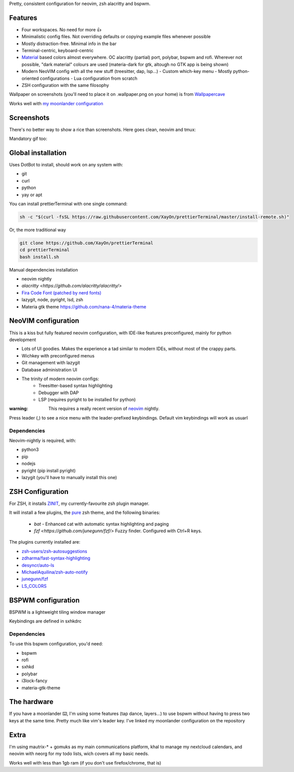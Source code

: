 Pretty, consistent configuration for neovim, zsh alacritty and bspwm.

Features
--------

- Four workspaces. No need for more 👍
- Minimalistic config files. Not overriding defaults or copying example files
  whenever possible
- Mostly distraction-free. Minimal info in the bar
- Terminal-centric, keyboard-centric

- `Material <https://material-theme.site/>`_ based colors almost everywhere. 
  OC alacritty (partial) port, polybar, bspwm and rofi.
  Wherever not possible, "dark material" colours are used (materia-dark for
  gtk, altough no GTK app is being shown)

- Modern NeoVIM config with all the new stuff (treesitter, dap, lsp...)
  - Custom which-key menu
  - Mostly python-oriented configurations
  - Lua configuration from scratch
- ZSH configuration with the same filosophy

Wallpaper on screenshots (you'll need to place it on .wallpaper.png on your
home) is from `Wallpapercave <https://wallpapercave.com/minimal-nature-wallpapers#>`_

Works well with `my moonlander configuration <https://configure.zsa.io/moonlander/layouts/xMmq0/latest/0>`_

.. contents:: :local:

Screenshots
------------

There's no better way to show a rice than screenshots. 
Here goes clean, neovim and tmux:

.. image:: ./docs/clean.png

.. image:: ./docs/neovim.png

.. image:: ./docs/rofi.png

.. image:: ./docs/tmux_ncmpcpp.png

.. image:: ./docs/dunst.png


Mandatory gif too:

.. image:: ./docs/main.gif


Global installation
-------------------

Uses DotBot to install, should work on any system with:

- git
- curl
- python
- yay or apt

You can install prettierTerminal with one single command:

.. code:: bash

  sh -c "$(curl -fsSL https://raw.githubusercontent.com/XayOn/prettierTerminal/master/install-remote.sh)"

Or, the more traditional way 

.. code:: bash

  git clone https://github.com/XayOn/prettierTerminal
  cd prettierTerminal
  bash install.sh


Manual dependencies installation

- neovim nightly
- `alacritty <https://github.com/alacritty/alacritty/>`
- `Fira Code Font (patched by nerd fonts) <https://github.com/ryanoasis/nerd-fonts/tree/master/patched-fonts/FiraCode>`_
- lazygit, node, pyright, lsd, zsh
- Materia gtk theme https://github.com/nana-4/materia-theme


NeoVIM configuration
--------------------

.. image:: docs/neovim.png

This is a kiss but fully featured neovim configuration, with IDE-like features
preconfigured, mainly for python development

- Lots of UI goodies. Makes the experience a tad similar to modern IDEs,
  without most of the crappy parts.
- Wichkey with preconfigured menus
- Git management with lazygit
- Database administration UI
- The trinity of modern neovim configs:
    - Treesitter-based syntax highlighting
    - Debugger with DAP
    - LSP (requires pyright to be installed for python)

:warning: This requires a really recent version of `neovim <https://neovim.io/>`_ nightly.

Press leader (,) to see a nice menu with the leader-prefixed keybindings.
Default vim keybindings will work as usuarl

Dependencies
____________

Neovim-nightly is required, with:

- python3 
- pip
- nodejs
- pyright (pip install pyright)
- lazygit (you'll have to manually install this one)


ZSH Configuration
-----------------

For ZSH, it installs `ZINIT <https://github.com/zdharma/zinit>`_, my
currently-favourite zsh plugin manager.

It will install a few plugins, the `pure
<https://github.com/sindresorhus/pure>`_ zsh theme, and the following binaries:

  - `bat` - Enhanced cat with automatic syntax highlighting and paging
  - `fzf <https://github.com/junegunn/fzf/>` Fuzzy finder. Configured with
    Ctrl+R keys.

The plugins currently installed are:

- `zsh-users/zsh-autosuggestions
  <https://github.com/zsh-users/zsh-autosuggestions>`_
- `zdharma/fast-syntax-highlighting
  <https://github.com/zdharma/fast-syntax-highlighting>`_
- `desyncr/auto-ls <https://github.com/desyncr/auto-ls>`_
- `MichaelAquilina/zsh-auto-notify
  <https://github.com/MichaelAquilina/zsh-auto-notify>`_
- `junegunn/fzf <https://github.com/junegunn/fzf>`_
- `LS_COLORS <https://github.com/trapdoor/LS_COLORS>`_

BSPWM configuration
---------------------

BSPWM is a lightweight tiling window manager

.. image:: ./docs/clean.png

Keybindings are defined in sxhkdrc

Dependencies
_____________

To use this bspwm configuration, you'd need:

- bspwm
- rofi
- sxhkd
- polybar
- i3lock-fancy
- materia-gtk-theme


The hardware
-------------

If you have a moonlander ⌨️, I'm using some features (tap dance, layers...) to
use bspwm without having to press two keys at the same time. Pretty much like
vim's leader key. I've linked my moonlander configuration on the repository

Extra
-----

I'm using mautrix-* + gomuks as my main communications platform, khal to manage
my nextcloud calendars, and neovim with neorg for my todo lists, wich covers
all my basic needs.

Works well with less than 1gb ram (if you don't use firefox/chrome, that is)
